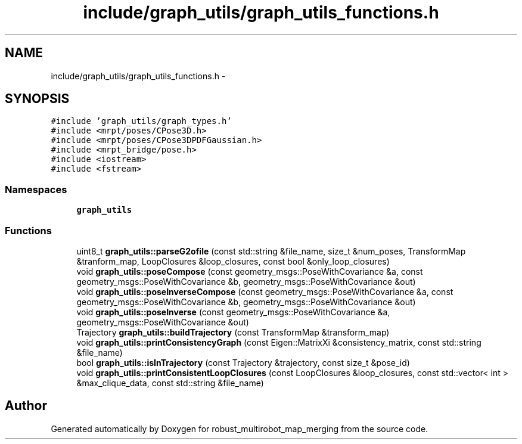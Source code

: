 .TH "include/graph_utils/graph_utils_functions.h" 3 "Tue Sep 11 2018" "Version 0.1" "robust_multirobot_map_merging" \" -*- nroff -*-
.ad l
.nh
.SH NAME
include/graph_utils/graph_utils_functions.h \- 
.SH SYNOPSIS
.br
.PP
\fC#include 'graph_utils/graph_types\&.h'\fP
.br
\fC#include <mrpt/poses/CPose3D\&.h>\fP
.br
\fC#include <mrpt/poses/CPose3DPDFGaussian\&.h>\fP
.br
\fC#include <mrpt_bridge/pose\&.h>\fP
.br
\fC#include <iostream>\fP
.br
\fC#include <fstream>\fP
.br

.SS "Namespaces"

.in +1c
.ti -1c
.RI " \fBgraph_utils\fP"
.br
.in -1c
.SS "Functions"

.in +1c
.ti -1c
.RI "uint8_t \fBgraph_utils::parseG2ofile\fP (const std::string &file_name, size_t &num_poses, TransformMap &tranform_map, LoopClosures &loop_closures, const bool &only_loop_closures)"
.br
.ti -1c
.RI "void \fBgraph_utils::poseCompose\fP (const geometry_msgs::PoseWithCovariance &a, const geometry_msgs::PoseWithCovariance &b, geometry_msgs::PoseWithCovariance &out)"
.br
.ti -1c
.RI "void \fBgraph_utils::poseInverseCompose\fP (const geometry_msgs::PoseWithCovariance &a, const geometry_msgs::PoseWithCovariance &b, geometry_msgs::PoseWithCovariance &out)"
.br
.ti -1c
.RI "void \fBgraph_utils::poseInverse\fP (const geometry_msgs::PoseWithCovariance &a, geometry_msgs::PoseWithCovariance &out)"
.br
.ti -1c
.RI "Trajectory \fBgraph_utils::buildTrajectory\fP (const TransformMap &transform_map)"
.br
.ti -1c
.RI "void \fBgraph_utils::printConsistencyGraph\fP (const Eigen::MatrixXi &consistency_matrix, const std::string &file_name)"
.br
.ti -1c
.RI "bool \fBgraph_utils::isInTrajectory\fP (const Trajectory &trajectory, const size_t &pose_id)"
.br
.ti -1c
.RI "void \fBgraph_utils::printConsistentLoopClosures\fP (const LoopClosures &loop_closures, const std::vector< int > &max_clique_data, const std::string &file_name)"
.br
.in -1c
.SH "Author"
.PP 
Generated automatically by Doxygen for robust_multirobot_map_merging from the source code\&.
